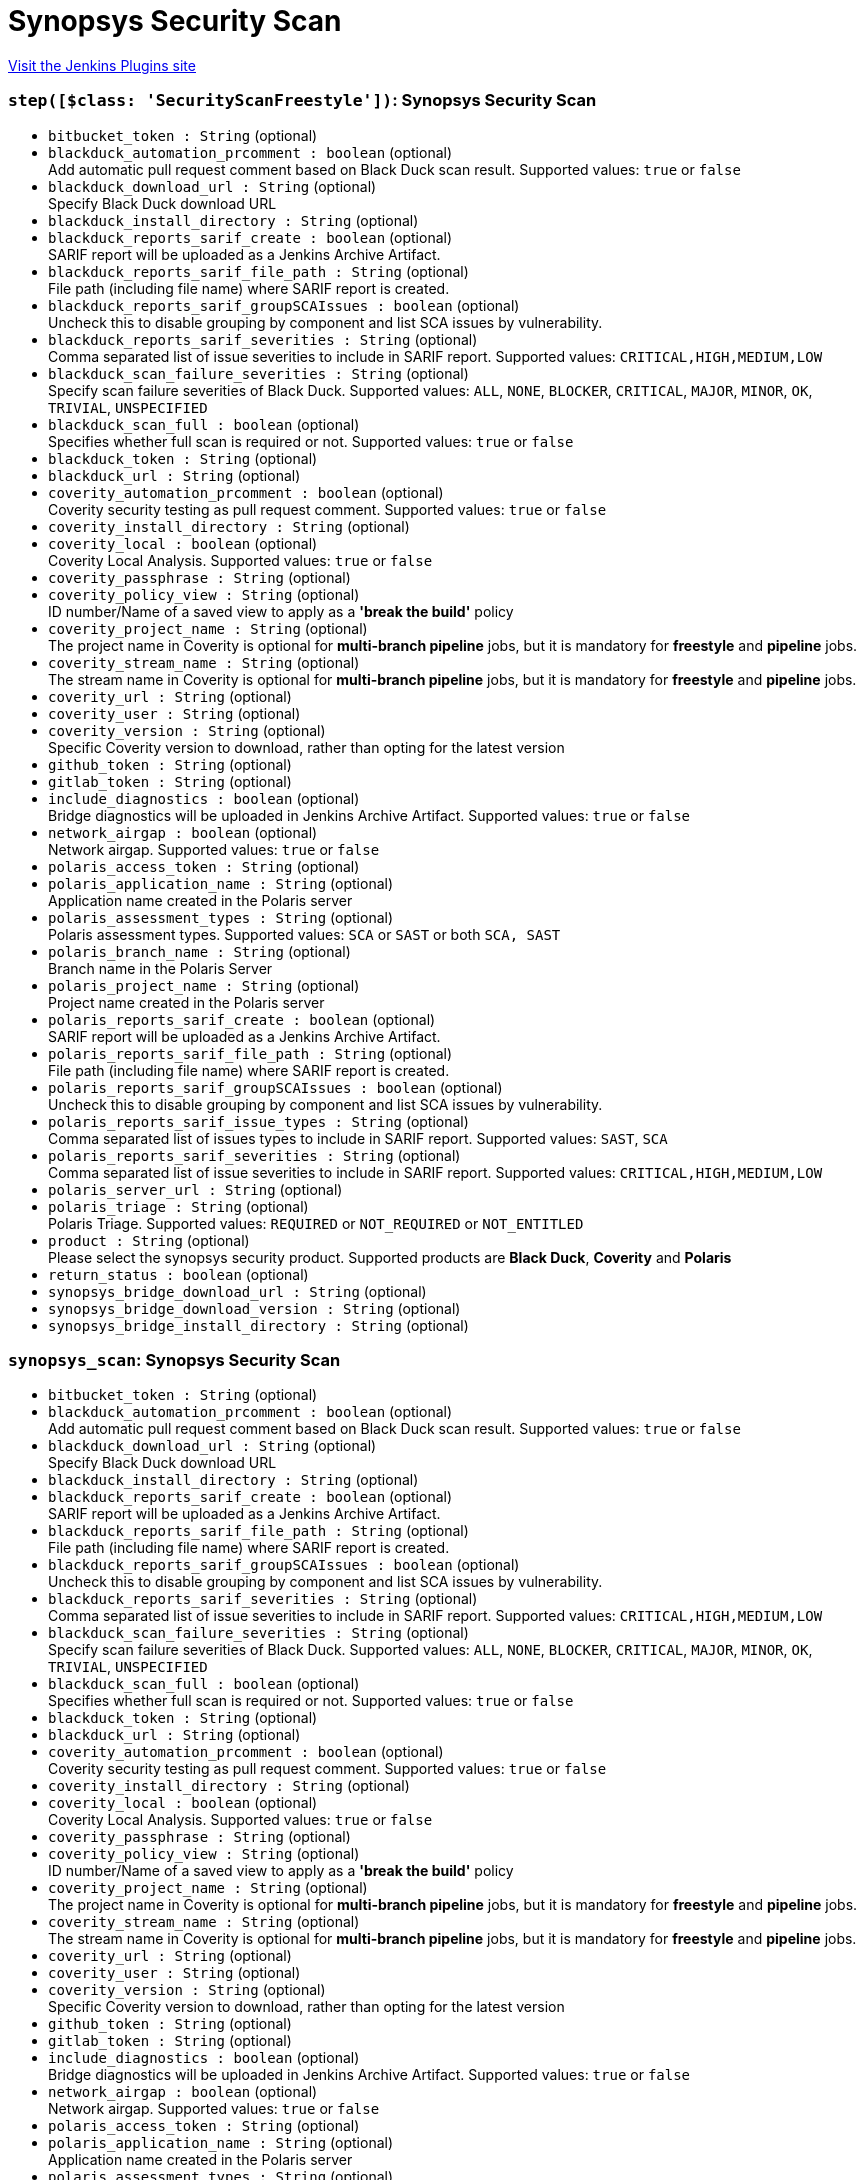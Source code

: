= Synopsys Security Scan
:page-layout: pipelinesteps

:notitle:
:description:
:author:
:email: jenkinsci-users@googlegroups.com
:sectanchors:
:toc: left
:compat-mode!:


++++
<a href="https://plugins.jenkins.io/synopsys-security-scan">Visit the Jenkins Plugins site</a>
++++


=== `step([$class: 'SecurityScanFreestyle'])`: Synopsys Security Scan
++++
<ul><li><code>bitbucket_token : String</code> (optional)
</li>
<li><code>blackduck_automation_prcomment : boolean</code> (optional)
<div><div>
 Add automatic pull request comment based on Black Duck scan result. Supported values: <code>true</code> or <code>false</code>
</div></div>

</li>
<li><code>blackduck_download_url : String</code> (optional)
<div><div>
 Specify Black Duck download URL
</div></div>

</li>
<li><code>blackduck_install_directory : String</code> (optional)
</li>
<li><code>blackduck_reports_sarif_create : boolean</code> (optional)
<div><div>
 SARIF report will be uploaded as a Jenkins Archive Artifact.
</div></div>

</li>
<li><code>blackduck_reports_sarif_file_path : String</code> (optional)
<div><div>
 File path (including file name) where SARIF report is created.
</div></div>

</li>
<li><code>blackduck_reports_sarif_groupSCAIssues : boolean</code> (optional)
<div><div>
 Uncheck this to disable grouping by component and list SCA issues by vulnerability.
</div></div>

</li>
<li><code>blackduck_reports_sarif_severities : String</code> (optional)
<div><div>
 Comma separated list of issue severities to include in SARIF report. Supported values: <code>CRITICAL,HIGH,MEDIUM,LOW</code>
</div></div>

</li>
<li><code>blackduck_scan_failure_severities : String</code> (optional)
<div><div>
 Specify scan failure severities of Black Duck. Supported values: <code>ALL</code>, <code>NONE</code>, <code>BLOCKER</code>, <code>CRITICAL</code>, <code>MAJOR</code>, <code>MINOR</code>, <code>OK</code>, <code>TRIVIAL</code>, <code>UNSPECIFIED</code>
</div></div>

</li>
<li><code>blackduck_scan_full : boolean</code> (optional)
<div><div>
 Specifies whether full scan is required or not. Supported values: <code>true</code> or <code>false</code>
</div></div>

</li>
<li><code>blackduck_token : String</code> (optional)
</li>
<li><code>blackduck_url : String</code> (optional)
</li>
<li><code>coverity_automation_prcomment : boolean</code> (optional)
<div><div>
 Coverity security testing as pull request comment. Supported values: <code>true</code> or <code>false</code>
</div></div>

</li>
<li><code>coverity_install_directory : String</code> (optional)
</li>
<li><code>coverity_local : boolean</code> (optional)
<div><div>
 Coverity Local Analysis. Supported values: <code>true</code> or <code>false</code>
</div></div>

</li>
<li><code>coverity_passphrase : String</code> (optional)
</li>
<li><code>coverity_policy_view : String</code> (optional)
<div><div>
 ID number/Name of a saved view to apply as a <b>'break the build'</b> policy
</div></div>

</li>
<li><code>coverity_project_name : String</code> (optional)
<div><div>
 The project name in Coverity is optional for <b>multi-branch pipeline</b> jobs, but it is mandatory for <b>freestyle</b> and <b>pipeline</b> jobs.
</div></div>

</li>
<li><code>coverity_stream_name : String</code> (optional)
<div><div>
 The stream name in Coverity is optional for <b>multi-branch pipeline</b> jobs, but it is mandatory for <b>freestyle</b> and <b>pipeline</b> jobs.
</div></div>

</li>
<li><code>coverity_url : String</code> (optional)
</li>
<li><code>coverity_user : String</code> (optional)
</li>
<li><code>coverity_version : String</code> (optional)
<div><div>
 Specific Coverity version to download, rather than opting for the latest version
</div></div>

</li>
<li><code>github_token : String</code> (optional)
</li>
<li><code>gitlab_token : String</code> (optional)
</li>
<li><code>include_diagnostics : boolean</code> (optional)
<div><div>
 Bridge diagnostics will be uploaded in Jenkins Archive Artifact. Supported values: <code>true</code> or <code>false</code>
</div></div>

</li>
<li><code>network_airgap : boolean</code> (optional)
<div><div>
 Network airgap. Supported values: <code>true</code> or <code>false</code>
</div></div>

</li>
<li><code>polaris_access_token : String</code> (optional)
</li>
<li><code>polaris_application_name : String</code> (optional)
<div><div>
 Application name created in the Polaris server
</div></div>

</li>
<li><code>polaris_assessment_types : String</code> (optional)
<div><div>
 Polaris assessment types. Supported values: <code>SCA</code> or <code>SAST</code> or both <code>SCA, SAST</code>
</div></div>

</li>
<li><code>polaris_branch_name : String</code> (optional)
<div><div>
 Branch name in the Polaris Server
</div></div>

</li>
<li><code>polaris_project_name : String</code> (optional)
<div><div>
 Project name created in the Polaris server
</div></div>

</li>
<li><code>polaris_reports_sarif_create : boolean</code> (optional)
<div><div>
 SARIF report will be uploaded as a Jenkins Archive Artifact.
</div></div>

</li>
<li><code>polaris_reports_sarif_file_path : String</code> (optional)
<div><div>
 File path (including file name) where SARIF report is created.
</div></div>

</li>
<li><code>polaris_reports_sarif_groupSCAIssues : boolean</code> (optional)
<div><div>
 Uncheck this to disable grouping by component and list SCA issues by vulnerability.
</div></div>

</li>
<li><code>polaris_reports_sarif_issue_types : String</code> (optional)
<div><div>
 Comma separated list of issues types to include in SARIF report. Supported values: <code>SAST</code>, <code>SCA</code>
</div></div>

</li>
<li><code>polaris_reports_sarif_severities : String</code> (optional)
<div><div>
 Comma separated list of issue severities to include in SARIF report. Supported values: <code>CRITICAL,HIGH,MEDIUM,LOW</code>
</div></div>

</li>
<li><code>polaris_server_url : String</code> (optional)
</li>
<li><code>polaris_triage : String</code> (optional)
<div><div>
 Polaris Triage. Supported values: <code>REQUIRED</code> or <code>NOT_REQUIRED</code> or <code>NOT_ENTITLED</code>
</div></div>

</li>
<li><code>product : String</code> (optional)
<div><div>
 Please select the synopsys security product. Supported products are <b>Black Duck</b>, <b>Coverity</b> and <b>Polaris</b>
</div></div>

</li>
<li><code>return_status : boolean</code> (optional)
</li>
<li><code>synopsys_bridge_download_url : String</code> (optional)
</li>
<li><code>synopsys_bridge_download_version : String</code> (optional)
</li>
<li><code>synopsys_bridge_install_directory : String</code> (optional)
</li>
</ul>


++++
=== `synopsys_scan`: Synopsys Security Scan
++++
<ul><li><code>bitbucket_token : String</code> (optional)
</li>
<li><code>blackduck_automation_prcomment : boolean</code> (optional)
<div><div>
 Add automatic pull request comment based on Black Duck scan result. Supported values: <code>true</code> or <code>false</code>
</div></div>

</li>
<li><code>blackduck_download_url : String</code> (optional)
<div><div>
 Specify Black Duck download URL
</div></div>

</li>
<li><code>blackduck_install_directory : String</code> (optional)
</li>
<li><code>blackduck_reports_sarif_create : boolean</code> (optional)
<div><div>
 SARIF report will be uploaded as a Jenkins Archive Artifact.
</div></div>

</li>
<li><code>blackduck_reports_sarif_file_path : String</code> (optional)
<div><div>
 File path (including file name) where SARIF report is created.
</div></div>

</li>
<li><code>blackduck_reports_sarif_groupSCAIssues : boolean</code> (optional)
<div><div>
 Uncheck this to disable grouping by component and list SCA issues by vulnerability.
</div></div>

</li>
<li><code>blackduck_reports_sarif_severities : String</code> (optional)
<div><div>
 Comma separated list of issue severities to include in SARIF report. Supported values: <code>CRITICAL,HIGH,MEDIUM,LOW</code>
</div></div>

</li>
<li><code>blackduck_scan_failure_severities : String</code> (optional)
<div><div>
 Specify scan failure severities of Black Duck. Supported values: <code>ALL</code>, <code>NONE</code>, <code>BLOCKER</code>, <code>CRITICAL</code>, <code>MAJOR</code>, <code>MINOR</code>, <code>OK</code>, <code>TRIVIAL</code>, <code>UNSPECIFIED</code>
</div></div>

</li>
<li><code>blackduck_scan_full : boolean</code> (optional)
<div><div>
 Specifies whether full scan is required or not. Supported values: <code>true</code> or <code>false</code>
</div></div>

</li>
<li><code>blackduck_token : String</code> (optional)
</li>
<li><code>blackduck_url : String</code> (optional)
</li>
<li><code>coverity_automation_prcomment : boolean</code> (optional)
<div><div>
 Coverity security testing as pull request comment. Supported values: <code>true</code> or <code>false</code>
</div></div>

</li>
<li><code>coverity_install_directory : String</code> (optional)
</li>
<li><code>coverity_local : boolean</code> (optional)
<div><div>
 Coverity Local Analysis. Supported values: <code>true</code> or <code>false</code>
</div></div>

</li>
<li><code>coverity_passphrase : String</code> (optional)
</li>
<li><code>coverity_policy_view : String</code> (optional)
<div><div>
 ID number/Name of a saved view to apply as a <b>'break the build'</b> policy
</div></div>

</li>
<li><code>coverity_project_name : String</code> (optional)
<div><div>
 The project name in Coverity is optional for <b>multi-branch pipeline</b> jobs, but it is mandatory for <b>freestyle</b> and <b>pipeline</b> jobs.
</div></div>

</li>
<li><code>coverity_stream_name : String</code> (optional)
<div><div>
 The stream name in Coverity is optional for <b>multi-branch pipeline</b> jobs, but it is mandatory for <b>freestyle</b> and <b>pipeline</b> jobs.
</div></div>

</li>
<li><code>coverity_url : String</code> (optional)
</li>
<li><code>coverity_user : String</code> (optional)
</li>
<li><code>coverity_version : String</code> (optional)
<div><div>
 Specific Coverity version to download, rather than opting for the latest version
</div></div>

</li>
<li><code>github_token : String</code> (optional)
</li>
<li><code>gitlab_token : String</code> (optional)
</li>
<li><code>include_diagnostics : boolean</code> (optional)
<div><div>
 Bridge diagnostics will be uploaded in Jenkins Archive Artifact. Supported values: <code>true</code> or <code>false</code>
</div></div>

</li>
<li><code>network_airgap : boolean</code> (optional)
<div><div>
 Network airgap. Supported values: <code>true</code> or <code>false</code>
</div></div>

</li>
<li><code>polaris_access_token : String</code> (optional)
</li>
<li><code>polaris_application_name : String</code> (optional)
<div><div>
 Application name created in the Polaris server
</div></div>

</li>
<li><code>polaris_assessment_types : String</code> (optional)
<div><div>
 Polaris assessment types. Supported values: <code>SCA</code> or <code>SAST</code> or both <code>SCA, SAST</code>
</div></div>

</li>
<li><code>polaris_branch_name : String</code> (optional)
<div><div>
 Branch name in the Polaris Server
</div></div>

</li>
<li><code>polaris_project_name : String</code> (optional)
<div><div>
 Project name created in the Polaris server
</div></div>

</li>
<li><code>polaris_reports_sarif_create : boolean</code> (optional)
<div><div>
 SARIF report will be uploaded as a Jenkins Archive Artifact.
</div></div>

</li>
<li><code>polaris_reports_sarif_file_path : String</code> (optional)
<div><div>
 File path (including file name) where SARIF report is created.
</div></div>

</li>
<li><code>polaris_reports_sarif_groupSCAIssues : boolean</code> (optional)
<div><div>
 Uncheck this to disable grouping by component and list SCA issues by vulnerability.
</div></div>

</li>
<li><code>polaris_reports_sarif_issue_types : String</code> (optional)
<div><div>
 Comma separated list of issues types to include in SARIF report. Supported values: <code>SAST</code>, <code>SCA</code>
</div></div>

</li>
<li><code>polaris_reports_sarif_severities : String</code> (optional)
<div><div>
 Comma separated list of issue severities to include in SARIF report. Supported values: <code>CRITICAL,HIGH,MEDIUM,LOW</code>
</div></div>

</li>
<li><code>polaris_server_url : String</code> (optional)
</li>
<li><code>polaris_triage : String</code> (optional)
<div><div>
 Polaris Triage. Supported values: <code>REQUIRED</code> or <code>NOT_REQUIRED</code> or <code>NOT_ENTITLED</code>
</div></div>

</li>
<li><code>product : String</code> (optional)
<div><div>
 Please select the synopsys security product. Supported products are <b>Black Duck</b>, <b>Coverity</b> and <b>Polaris</b>
</div></div>

</li>
<li><code>return_status : boolean</code> (optional)
<div><div>
 If true (checked), returns the status code of the Synopsys Security Scan instead of failing the workflow. Supported values: <code>true</code> or <code>false</code>
</div></div>

</li>
<li><code>synopsys_bridge_download_url : String</code> (optional)
</li>
<li><code>synopsys_bridge_download_version : String</code> (optional)
</li>
<li><code>synopsys_bridge_install_directory : String</code> (optional)
</li>
</ul>


++++
